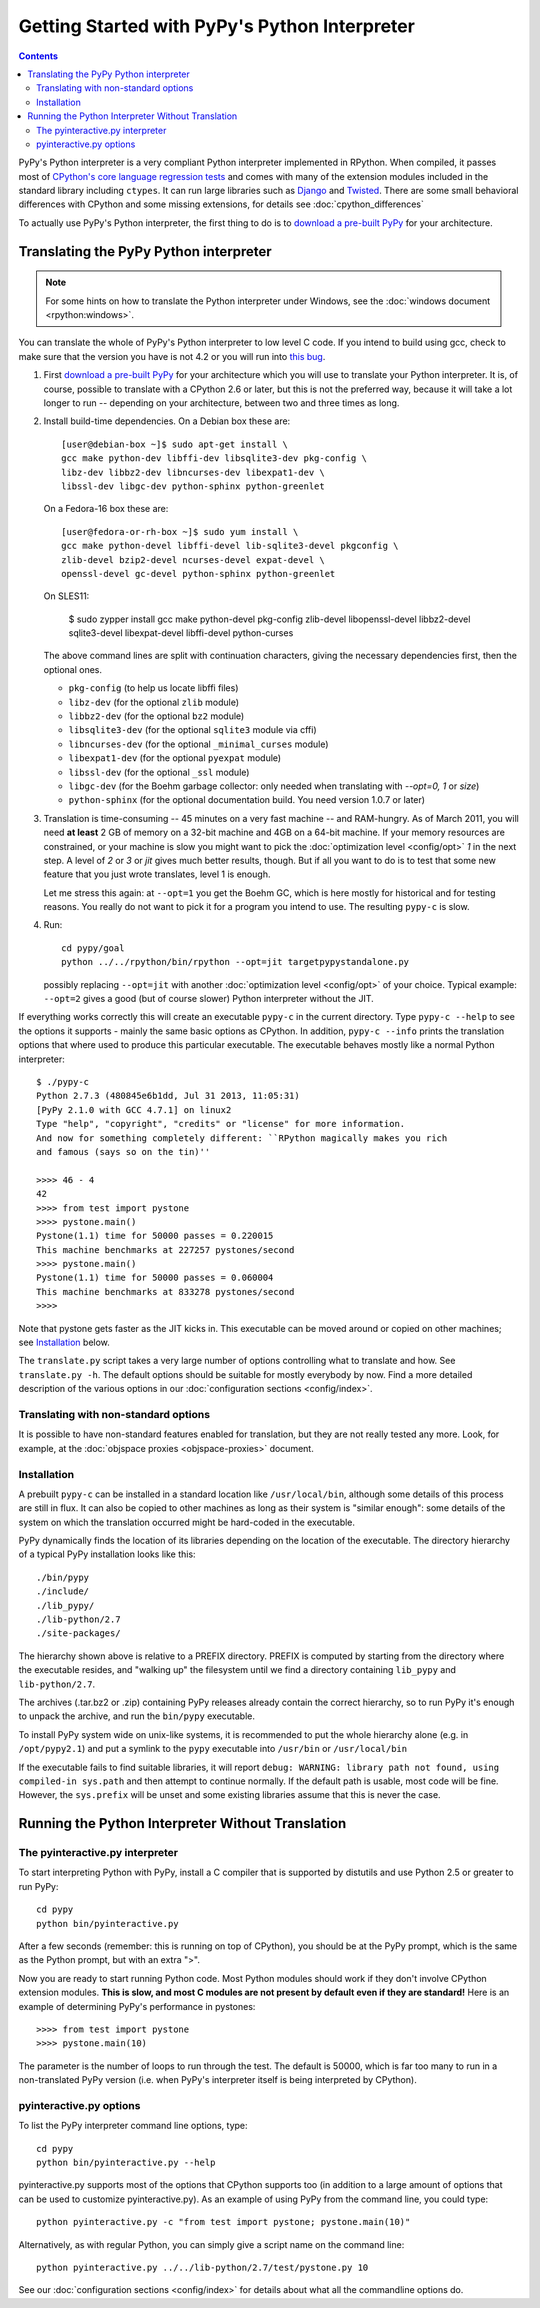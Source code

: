 Getting Started with PyPy's Python Interpreter
==============================================

.. contents::


PyPy's Python interpreter is a very compliant Python
interpreter implemented in RPython.  When compiled, it passes most of
`CPython's core language regression tests`_ and comes with many of the extension
modules included in the standard library including ``ctypes``. It can run large
libraries such as Django_ and Twisted_. There are some small behavioral
differences with CPython and some missing extensions, for details see :doc:`cpython_differences`

To actually use PyPy's Python interpreter, the first thing to do is to
`download a pre-built PyPy`_ for your architecture.

.. _CPython's core language regression tests: http://buildbot.pypy.org/summary?category=applevel&branch=%3Ctrunk%3E
.. _Django: http://djangoproject.com
.. _Twisted: http://twistedmatrix.com
.. _download a pre-built PyPy:  http://pypy.org/download.html


.. _translate-pypy:

Translating the PyPy Python interpreter
---------------------------------------

.. note:: For some hints on how to translate the Python interpreter under
          Windows, see the :doc:`windows document <rpython:windows>`.

You can translate the whole of PyPy's Python interpreter to low level C code.
If you intend to build using gcc, check to make sure that
the version you have is not 4.2 or you will run into `this bug`_.

.. _this bug: https://bugs.launchpad.net/ubuntu/+source/gcc-4.2/+bug/187391

1. First `download a pre-built PyPy`_ for your architecture which you will
   use to translate your Python interpreter.  It is, of course, possible to
   translate with a CPython 2.6 or later, but this is not the preferred way,
   because it will take a lot longer to run -- depending on your architecture,
   between two and three times as long.

2. Install build-time dependencies.  On a Debian box these are::

     [user@debian-box ~]$ sudo apt-get install \
     gcc make python-dev libffi-dev libsqlite3-dev pkg-config \
     libz-dev libbz2-dev libncurses-dev libexpat1-dev \
     libssl-dev libgc-dev python-sphinx python-greenlet

   On a Fedora-16 box these are::

     [user@fedora-or-rh-box ~]$ sudo yum install \
     gcc make python-devel libffi-devel lib-sqlite3-devel pkgconfig \
     zlib-devel bzip2-devel ncurses-devel expat-devel \
     openssl-devel gc-devel python-sphinx python-greenlet

   On SLES11:

     $ sudo zypper install gcc make python-devel pkg-config \
     zlib-devel libopenssl-devel libbz2-devel sqlite3-devel \
     libexpat-devel libffi-devel python-curses

   The above command lines are split with continuation characters, giving the necessary dependencies first, then the optional ones.

   * ``pkg-config`` (to help us locate libffi files)
   * ``libz-dev`` (for the optional ``zlib`` module)
   * ``libbz2-dev`` (for the optional ``bz2`` module)
   * ``libsqlite3-dev`` (for the optional ``sqlite3`` module via cffi)
   * ``libncurses-dev`` (for the optional ``_minimal_curses`` module)
   * ``libexpat1-dev`` (for the optional ``pyexpat`` module)
   * ``libssl-dev`` (for the optional ``_ssl`` module)
   * ``libgc-dev`` (for the Boehm garbage collector: only needed when translating with `--opt=0, 1` or `size`)
   * ``python-sphinx`` (for the optional documentation build.  You need version 1.0.7 or later)


3. Translation is time-consuming -- 45 minutes on a very fast machine --
   and RAM-hungry.  As of March 2011, you will need **at least** 2 GB of
   memory on a
   32-bit machine and 4GB on a 64-bit machine.  If your memory resources
   are constrained, or your machine is slow you might want to pick the
   :doc:`optimization level <config/opt>` `1` in the next step.  A level of
   `2` or `3` or `jit` gives much better results, though.  But if all
   you want to do is to test that some new feature that you just wrote
   translates, level 1 is enough.

   Let me stress this again: at ``--opt=1`` you get the Boehm
   GC, which is here mostly for historical and for testing reasons.
   You really do not want to pick it for a program you intend to use.
   The resulting ``pypy-c`` is slow.

4. Run::

     cd pypy/goal
     python ../../rpython/bin/rpython --opt=jit targetpypystandalone.py

   possibly replacing ``--opt=jit`` with another :doc:`optimization level <config/opt>`
   of your choice.  Typical example: ``--opt=2`` gives a good (but of
   course slower) Python interpreter without the JIT.

If everything works correctly this will create an executable
``pypy-c`` in the current directory.  Type ``pypy-c --help``
to see the options it supports - mainly the same basic
options as CPython.  In addition, ``pypy-c --info`` prints the
translation options that where used to produce this particular
executable. The executable behaves mostly like a normal Python interpreter::

    $ ./pypy-c
    Python 2.7.3 (480845e6b1dd, Jul 31 2013, 11:05:31)
    [PyPy 2.1.0 with GCC 4.7.1] on linux2
    Type "help", "copyright", "credits" or "license" for more information.
    And now for something completely different: ``RPython magically makes you rich
    and famous (says so on the tin)''

    >>>> 46 - 4
    42
    >>>> from test import pystone
    >>>> pystone.main()
    Pystone(1.1) time for 50000 passes = 0.220015
    This machine benchmarks at 227257 pystones/second
    >>>> pystone.main()
    Pystone(1.1) time for 50000 passes = 0.060004
    This machine benchmarks at 833278 pystones/second
    >>>>

Note that pystone gets faster as the JIT kicks in.
This executable can be moved around or copied on other machines; see
Installation_ below.

The ``translate.py`` script takes a very large number of options controlling
what to translate and how.  See ``translate.py -h``. The default options
should be suitable for mostly everybody by now.
Find a more detailed description of the various options in our :doc:`configuration
sections <config/index>`.


Translating with non-standard options
~~~~~~~~~~~~~~~~~~~~~~~~~~~~~~~~~~~~~

It is possible to have non-standard features enabled for translation,
but they are not really tested any more.  Look, for example, at the
:doc:`objspace proxies <objspace-proxies>` document.


Installation
~~~~~~~~~~~~

A prebuilt ``pypy-c`` can be installed in a standard location like
``/usr/local/bin``, although some details of this process are still in
flux.  It can also be copied to other machines as long as their system
is "similar enough": some details of the system on which the translation
occurred might be hard-coded in the executable.

PyPy dynamically finds the location of its libraries depending on the location
of the executable.  The directory hierarchy of a typical PyPy installation
looks like this::

   ./bin/pypy
   ./include/
   ./lib_pypy/
   ./lib-python/2.7
   ./site-packages/

The hierarchy shown above is relative to a PREFIX directory.  PREFIX is
computed by starting from the directory where the executable resides, and
"walking up" the filesystem until we find a directory containing ``lib_pypy``
and ``lib-python/2.7``.

The archives (.tar.bz2 or .zip) containing PyPy releases already contain the
correct hierarchy, so to run PyPy it's enough to unpack the archive, and run
the ``bin/pypy`` executable.

To install PyPy system wide on unix-like systems, it is recommended to put the
whole hierarchy alone (e.g. in ``/opt/pypy2.1``) and put a symlink to the
``pypy`` executable into ``/usr/bin`` or ``/usr/local/bin``

If the executable fails to find suitable libraries, it will report
``debug: WARNING: library path not found, using compiled-in sys.path``
and then attempt to continue normally.  If the default path is usable,
most code will be fine.  However, the ``sys.prefix`` will be unset
and some existing libraries assume that this is never the case.


.. _pyinteractive.py interpreter:

Running the Python Interpreter Without Translation
--------------------------------------------------

The pyinteractive.py interpreter
~~~~~~~~~~~~~~~~~~~~~~~~~~~~~~~~

To start interpreting Python with PyPy, install a C compiler that is
supported by distutils and use Python 2.5 or greater to run PyPy::

    cd pypy
    python bin/pyinteractive.py

After a few seconds (remember: this is running on top of CPython),
you should be at the PyPy prompt, which is the same as the Python
prompt, but with an extra ">".

Now you are ready to start running Python code.  Most Python
modules should work if they don't involve CPython extension
modules.  **This is slow, and most C modules are not present by
default even if they are standard!**  Here is an example of
determining PyPy's performance in pystones::

    >>>> from test import pystone
    >>>> pystone.main(10)

The parameter is the number of loops to run through the test. The
default is 50000, which is far too many to run in a non-translated
PyPy version (i.e. when PyPy's interpreter itself is being interpreted
by CPython).


pyinteractive.py options
~~~~~~~~~~~~~~~~~~~~~~~~

To list the PyPy interpreter command line options, type::

    cd pypy
    python bin/pyinteractive.py --help

pyinteractive.py supports most of the options that CPython supports too (in addition to a
large amount of options that can be used to customize pyinteractive.py).
As an example of using PyPy from the command line, you could type::

    python pyinteractive.py -c "from test import pystone; pystone.main(10)"

Alternatively, as with regular Python, you can simply give a
script name on the command line::

    python pyinteractive.py ../../lib-python/2.7/test/pystone.py 10

See our :doc:`configuration sections <config/index>` for details about what all the commandline
options do.
